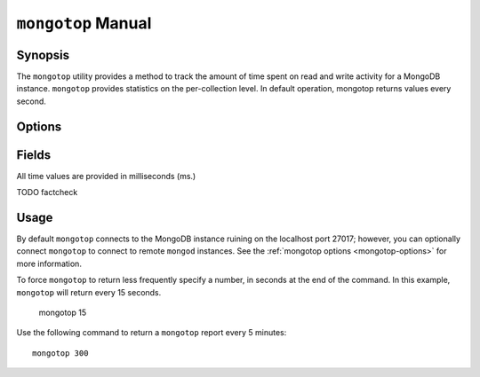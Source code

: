 ===================
``mongotop`` Manual
===================

Synopsis
--------

The ``mongotop`` utility provides a method to track the amount of time
spent on read and write activity for a MongoDB instance. ``mongotop``
provides statistics on the per-collection level. In default operation,
mongotop returns values every second.

.. seealso::

   For more information about monitoring MongoDB, see
   :doc:`/administration/monitoring`.

   For additional background on various other MongoDB status outputs
   see:

   - :doc:`/reference/server-status`
   - :doc:`/reference/replica-status`
   - :doc:`/reference/database-statistics`
   - :doc:`/reference/collection-statistics`

   For an additional utility that provides MongoDB metrics
   see ":doc:`mongostat </reference/mongostat>`."

.. _mongotop-options:

Options
-------

.. program:: mongotop

.. option:: .. option:: --help

   Returns a basic help and usage text.

.. option:: --verbose, -v

   Increases the amount of internal reporting returned on the command
   line. Increase the verbosity with the ``-v`` form by including the
   option multiple times, (e.g. ``-vvvvv``.)

.. option:: --version

   Returns the version of the ``mongotop`` utility.

.. option:: --host <hostname><:port>

   Specifies a resolvable hostname for the ``mongod`` from which you
   want to export data. By default ``mongotop`` attempts to connect
   to a MongoDB process ruining on the localhost port number 27017.

   Optionally, specify a port number to connect a MongboDB instance
   running on a port other than 27017.

   To connect to a replica set, use the ``--host`` argument with a
   setname, followed by a slash and a comma separated list of host and
   port names. The ``mongo`` utility will, given the seed of at least
   one connected set member, connect to primary node of that set. this
   option would resemble: ::

        --host repl0 mongo0.example.net,mongo0.example.net,27018,mongo1.example.net,mongo2.example.net

   You can always connect directly to a single MongoDB instance by
   specifying the host and port number directly.

.. option:: --port <port>

   Specifies the port number, if the MongoDB instance is not running on
   the standard port. (i.e. ``27017``) You may also specify a port
   number using the :command:`mongotop --host` command.

.. option:: --ipv6

   Enables IPv6 support to allow ``mongotop`` to connect to the
   MongoDB instance using IPv6 connectivity. IPv6 support is disabled
   by default in the ``mongotop`` utility.

.. option:: --username <username>, -u <username>

   Specifies a username to authenticate to the MongoDB instance, if your
   database requires authentication. Use in conjunction with the
   :option:`mongotop --password` option to supply a password.

.. option:: --password [password]

   Specifies a password to authenticate to the MongoDB instance. Use
   in conjunction with the :option:`mongotop --username` option to
   supply a username.

.. option:: [sleeptime]

   The final argument the length of time, in seconds, that
   ``mongotop`` waits in between calls. By default ``mongotop``
   returns data every second.

.. _mongotop-fields:

Fields
------

All time values are provided in milliseconds (ms.)

.. describe:: ns

   The database namespace, and includes the database name and
   collection. Only namespaces with activity are reported. If you
   don't see a collection, it has received no activity. You can issue
   a simple operation in the :command:`mongo` shell to generate
   activity so that an specific namespace appears on the page.

TODO factcheck

.. describe:: total

   Provides the total amount of time that this ``mongod`` spent
   operating on this namespace.

.. describe:: read

   Provides the amount of time that this ``mongod`` spent performing
   read operations on this namespace.

.. describe:: write

   Provides the amount of time that this ``mongod`` spent performing
   write operations on this namespace.

.. describe:: [timestamp]

   Provides a time stamp for the returned data.

Usage
-----

By default ``mongotop`` connects to the MongoDB instance ruining on
the localhost port 27017; however, you can optionally connect
``mongotop`` to connect to remote ``mongod`` instances. See the
:ref:`mongotop options <mongotop-options>` for more information.

To force ``mongotop`` to return less frequently specify a number, in
seconds at the end of the command. In this example, ``mongotop`` will
return every 15 seconds.

     mongotop 15

Use the following command to return a ``mongotop`` report every 5
minutes: ::

     mongotop 300

